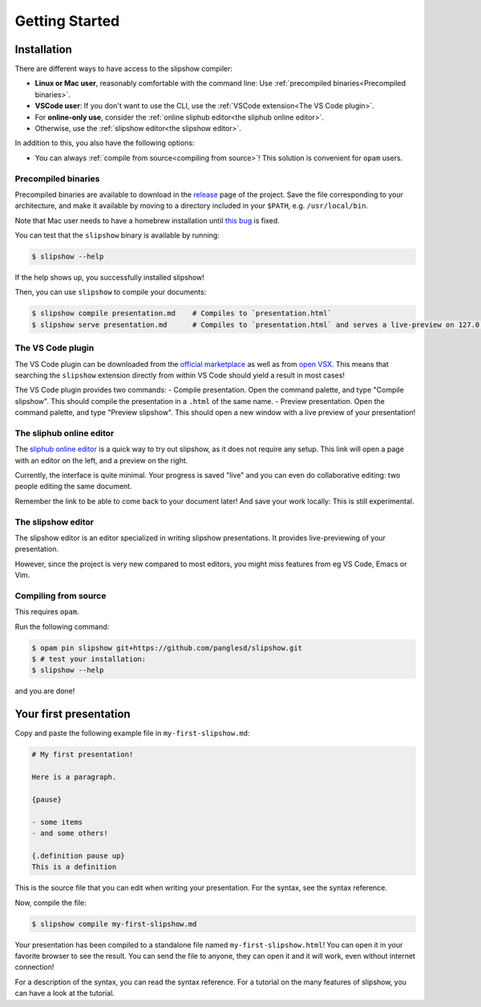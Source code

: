 .. _getting-started:

=================
 Getting Started
=================

Installation
============

There are different ways to have access to the slipshow compiler:

- **Linux or Mac user**, reasonably comfortable with the command line: Use
  :ref:`precompiled binaries<Precompiled binaries>`.
- **VSCode user**: If you don't want to use the CLI, use the :ref:`VSCode
  extension<The VS Code plugin>`.
- For **online-only use**, consider the :ref:`online sliphub editor<the sliphub online editor>`.
- Otherwise, use the :ref:`slipshow editor<the slipshow editor>`.

In addition to this, you also have the following options:

- You can always :ref:`compile from source<compiling from source>`! This
  solution is convenient for ``opam`` users.

..
   .. contents:: Installation methods
     :local:

Precompiled binaries
--------------------

Precompiled binaries are available to download in the `release
<https://github.com/panglesd/slipshow/releases/latest>`_ page of the
project. Save the file corresponding to your architecture, and make it available
by moving to a directory included in your ``$PATH``, e.g. ``/usr/local/bin``.

Note that Mac user needs to have a homebrew installation until `this bug <https://github.com/panglesd/slipshow/issues/145>`_ is fixed.

You can test that the ``slipshow`` binary is available by running:

.. code-block:: shell

   $ slipshow --help

If the help shows up, you successfully installed slipshow!

Then, you can use ``slipshow`` to compile your documents:

.. code-block:: shell

   $ slipshow compile presentation.md    # Compiles to `presentation.html`
   $ slipshow serve presentation.md      # Compiles to `presentation.html` and serves a live-preview on 127.0.0.1:8080

The VS Code plugin
------------------

The VS Code plugin can be downloaded from the `official marketplace
<https://marketplace.visualstudio.com/items?itemName=Slipshow.slipshow>`_ as
well as from `open VSX
<https://open-vsx.org/extension/Slipshow/slipshow>`_. This means that searching
the ``slipshow`` extension directly from within VS Code should yield a result in
most cases!

The VS Code plugin provides two commands:
- Compile presentation. Open the command palette, and type "Compile slipshow". This should compile the presentation in a ``.html`` of the same name.
- Preview presentation.  Open the command palette, and type "Preview
slipshow". This should open a new window with a live preview of your
presentation!

The sliphub online editor
-------------------------

The `sliphub online editor <https://sliphub.choum.net/new>`_ is a quick way to
try out slipshow, as it does not require any setup. This link will open a page with
an editor on the left, and a preview on the right.

Currently, the interface is quite minimal. Your progress is saved "live" and you
can even do collaborative editing: two people editing the same document.

Remember the link to be able to come back to your document later! And save your
work locally: This is still experimental.

The slipshow editor
-------------------

The slipshow editor is an editor specialized in writing slipshow
presentations. It provides live-previewing of your presentation.

However, since the project is very new compared to most editors, you might miss
features from eg VS Code, Emacs or Vim.

Compiling from source
---------------------

This requires ``opam``.

Run the following command:

.. code-block:: shell

   $ opam pin slipshow git+https://github.com/panglesd/slipshow.git
   $ # test your installation:
   $ slipshow --help


and you are done!

Your first presentation
=======================

Copy and paste the following example file in ``my-first-slipshow.md``:

.. code-block:: markdown

		# My first presentation!

		Here is a paragraph.

		{pause}

		- some items
		- and some others!

		{.definition pause up}
		This is a definition


This is the source file that you can edit when writing your presentation. For the syntax, see the syntax reference.

Now, compile the file:

.. code-block:: shell

		$ slipshow compile my-first-slipshow.md

Your presentation has been compiled to a standalone file named ``my-first-slipshow.html``! You can open it in your favorite browser to see the result. You can send the file to anyone, they can open it and it will work, even without internet connection!

For a description of the syntax, you can read the syntax reference. For a tutorial on the many features of slipshow, you can have a look at the tutorial.
